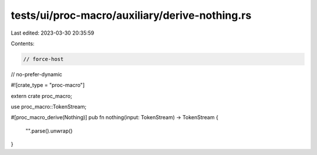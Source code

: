 tests/ui/proc-macro/auxiliary/derive-nothing.rs
===============================================

Last edited: 2023-03-30 20:35:59

Contents:

.. code-block:: rs

    // force-host
// no-prefer-dynamic

#![crate_type = "proc-macro"]

extern crate proc_macro;

use proc_macro::TokenStream;

#[proc_macro_derive(Nothing)]
pub fn nothing(input: TokenStream) -> TokenStream {
    "".parse().unwrap()
}



